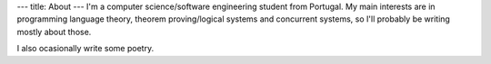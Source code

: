 ---
title: About
---
I'm a computer science/software engineering student from Portugal.
My main interests are in programming language theory, theorem proving/logical systems and concurrent systems, so I'll probably be writing mostly about those. \


I also ocasionally write some poetry.
